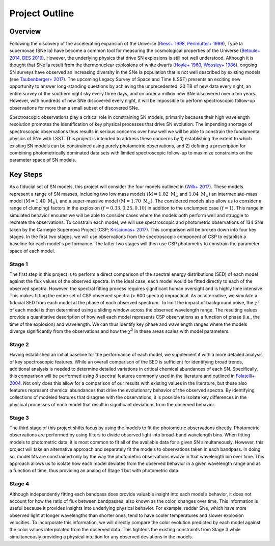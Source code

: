 Project Outline
===============

Overview
--------

Following the discovery of the accelerating expansion of the Universe (`Riess+ 1998`_, `Perlmutter+ 1999`_), Type Ia
supernovae (SNe Ia) have become a common tool for measuring the cosmological properties of the Universe
(`Betoule+ 2014`_, `DES 2019`_). However, the underlying physics that drive SN explosions is still not well understood.
Although it is thought that SNe Ia result from the thermonuclear explosions of white dwarfs (`Hoyle+ 1960`_,
`Woosley+ 1986`_), ongoing SN surveys have observed an increasing diversity in the SNe Ia population that is not well
described by existing models (see `Taubenberger+ 2017`_). The upcoming Legacy Survey of Space and Time (LSST) presents
an exciting new opportunity to answer long-standing questions by achieving the unprecedented: 20 TB of new data every
night, an entire survey of the southern night sky every three days, and on order a million new SNe discovered over a
ten years. However, with hundreds of new SNe discovered every night, it will be impossible to perform spectroscopic
follow-up observations for more than a small subset of discovered SNe.

Spectroscopic observations play a critical role in constraining SN models, primarily because their high wavelength
resolution promotes the identification of key physical processes that drive SN evolution. The impending shortage of
spectroscopic observations thus results in serious concerns over how well we will be able to constrain the fundamental
physics of SNe with LSST. This project is intended to address these concerns by 1) establishing the extent to which
existing SN models can be constrained using purely photometric observations, and 2) defining a prescription for
combining photometrically dominated data sets with limited spectroscopic follow-up to maximize constraints on the
parameter space of SN models.

.. _Riess+ 1998: https://ui.adsabs.harvard.edu/abs/1998AJ....116.1009R/abstract
.. _Perlmutter+ 1999: https://ui.adsabs.harvard.edu/abs/1999ApJ...517..565P/abstract
.. _Betoule+ 2014: https://ui.adsabs.harvard.edu/abs/2014A%26A...568A..22B/abstract
.. _DES 2019: https://ui.adsabs.harvard.edu/abs/2019MNRAS.485.5329L/abstract
.. _Hoyle+ 1960: https://ui.adsabs.harvard.edu/abs/1960ApJ...132..565H/abstract
.. _Woosley+ 1986: https://ui.adsabs.harvard.edu/abs/1986BAAS...18.1016W/abstract
.. _Taubenberger+ 2017: https://ui.adsabs.harvard.edu/abs/2017hsn..book..317T/abstract

Key Steps
---------

As a fiducial set of SN models, this project will consider the four models outlined in (`Wilk+ 2017`_). These models
represent a range of SN masses, including two low mass models :math:`(\text{M} = 1.02 \text{ M}_\odot` and
:math:`1.04 \text{ M}_\odot)` an intermediate-mass model :math:`(\text{M} = 1.40 \text{ M}_\odot)`, and a super-massive
model :math:`(\text{M} = 1.70 \text{ M}_\odot)`. The considered models also allow us to consider a range of clumping)
factors in the explosion :math:`(f = 0.33, 0.25, 0.10)` in addition to the unclumped case :math:`(f=1`). This range in
simulated behavior ensures we will be able to consider cases where the models both perform well and struggle to
recreate the observations. To constrain each model, we will use spectroscopic and photometric observations of 134 SNe
taken by the Carnegie Supernova Project (CSP; `Krisciunas+ 2017`_). This comparison will be broken down into four key
stages. In the first two stages, we will use observations from the spectroscopic component of CSP to establish a
baseline for each model's performance. The latter two stages will then use CSP photometry to constrain the parameter
space of each model.

.. _Wilk+ 2017: https://ui.adsabs.harvard.edu/abs/2018MNRAS.474.3187W/abstract
.. _Krisciunas+ 2017: https://ui.adsabs.harvard.edu/abs/2017AJ....154..211K/abstract

Stage 1
^^^^^^^

The first step in this project is to perform a direct comparison of the spectral energy distributions (SED) of each
model against the flux values of the observed spectra. In the ideal case, each model would be fitted directly to each
of the observed spectra. However, the spectral fitting process requires significant human oversight and is highly time
intensive. This makes fitting the entire set of CSP observed spectra (> 600 spectra) impractical. As an alternative,
we simulate a fiducial SED from each model at the phase of each observed spectrum. To limit the impact of background
noise, the :math:`\chi^2` of each model is then determined using a sliding window across the observed wavelength range.
The resulting values provide a quantitative description of how well each model represents CSP observations as a function
of phase (i.e., the time of the explosion) and wavelength. We can thus identify key phase and wavelength ranges where
the models diverge significantly from the observations and how the :math:`\chi^2` in these areas scales with model
parameters.

Stage 2
^^^^^^^

Having established an initial baseline for the performance of each model, we supplement it with a more detailed analysis
of key spectroscopic features. While an overall comparison of the SED is sufficient for identifying broad trends,
additional analysis is needed to determine detailed variations in critical chemical abundances of each SN. Specifically,
this comparison will be performed using 8 spectral features commonly used in the literature and outlined in
`Folatelli+ 2004`_. Not only does this allow for a comparison of our results with existing values in the literature, but
these also features represent chemical abundances that drive the evolutionary behavior of the observed spectra. By
identifying collections of modeled features that disagree with the observations, it is possible to isolate key
differences in the physical processes of each model that result in significant deviations from the observed behavior.

.. _Folatelli+ 2004: https://ui.adsabs.harvard.edu/abs/2004NewAR..48..623F/abstract

Stage 3
^^^^^^^

The third stage of this project shifts focus by using the models to fit the photometric observations directly.
Photometric observations are performed by using filters to divide observed light into broad-band wavelength bins.
When fitting models to photometric data, it is most common to fit all of the available data for a given SN
simultaneously. However, this project will take an alternative approach and separately fit the models to observations
taken in each bandpass. In doing so, model fits are constrained only by the way the photometric observations evolve in
that wavelength bin over time. This approach allows us to isolate how each model deviates from the observed behavior
in a given wavelength range and as a function of time, thus providing an analog of Stage 1 but with photometric data.

Stage 4
^^^^^^^

Although independently fitting each bandpass does provide valuable insight into each model’s behavior, it does not
account for how the ratio of flux between bandpasses, also known as the color, changes over time. This information
is useful because it provides insights into underlying physical behavior. For example, redder SNe, which have more
observed light at longer wavelengths than shorter ones, tend to have cooler temperatures and slower explosion
velocities. To incorporate this information, we will directly compare the color evolution predicted by each model
against the color values interpolated from the observed data. This tightens the existing constraints from Stage 3
while simultaneously providing a physical intuition for any observed deviations in the models.
